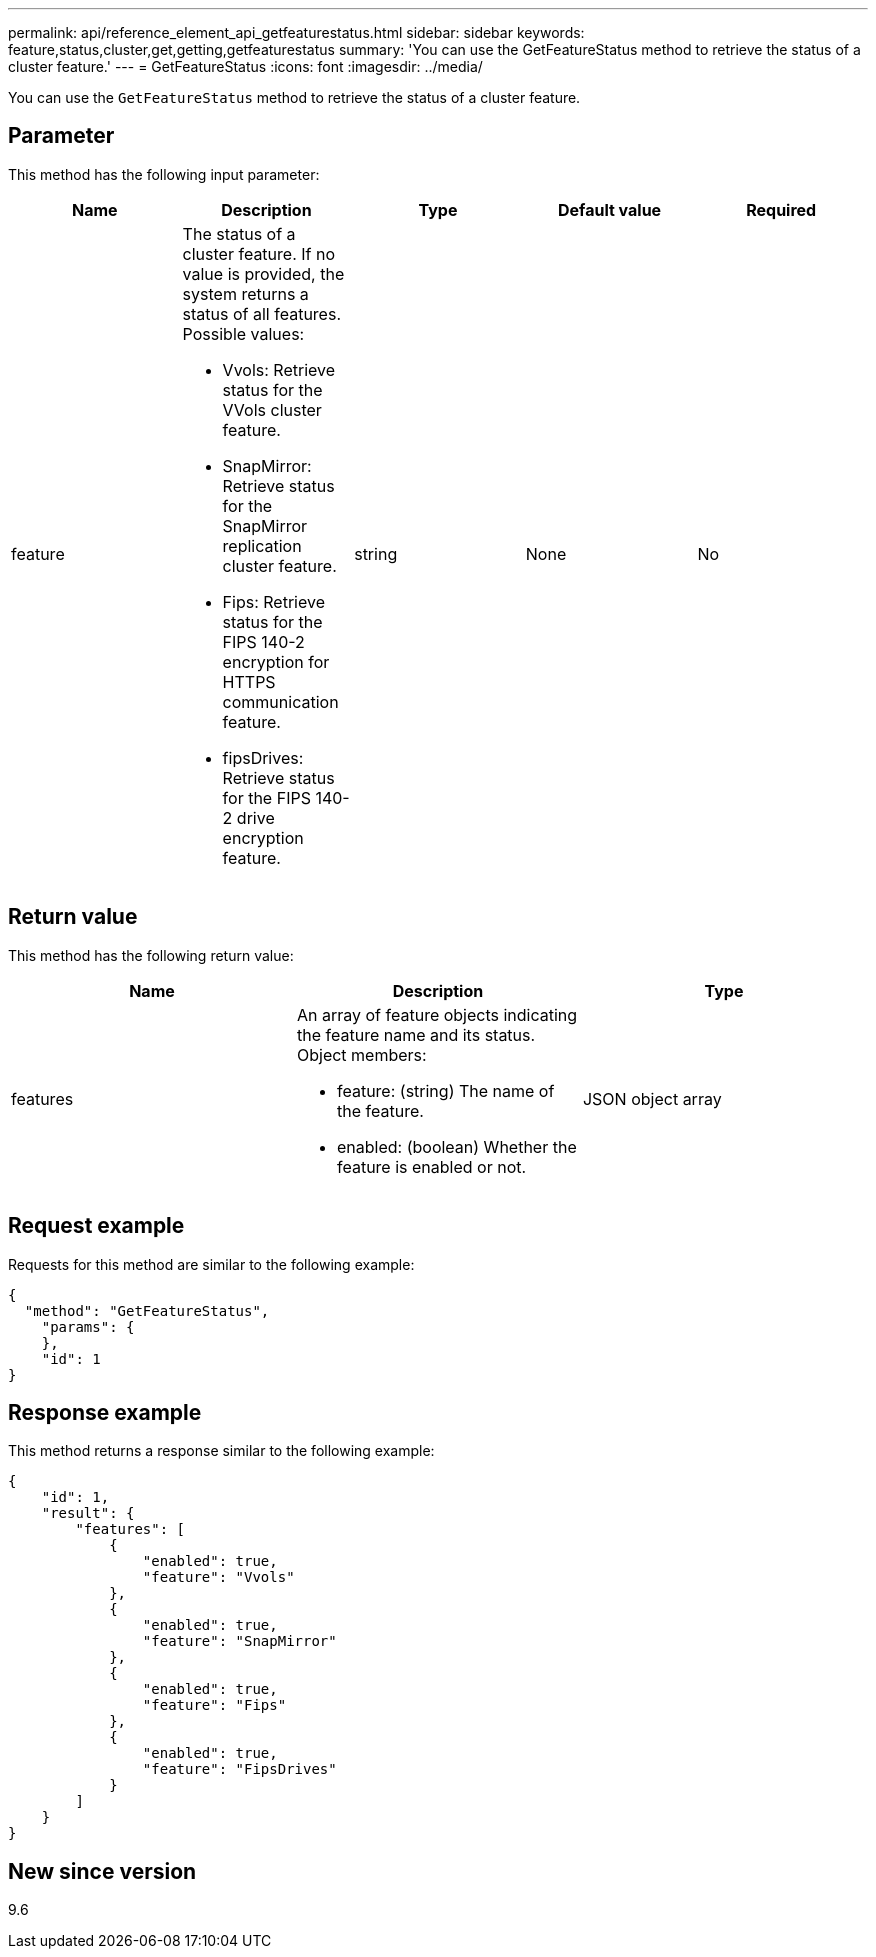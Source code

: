 ---
permalink: api/reference_element_api_getfeaturestatus.html
sidebar: sidebar
keywords: feature,status,cluster,get,getting,getfeaturestatus
summary: 'You can use the GetFeatureStatus method to retrieve the status of a cluster feature.'
---
= GetFeatureStatus
:icons: font
:imagesdir: ../media/

[.lead]
You can use the `GetFeatureStatus` method to retrieve the status of a cluster feature.

== Parameter

This method has the following input parameter:

[options="header"]
|===
|Name |Description |Type |Default value |Required
a|
feature
a|
The status of a cluster feature. If no value is provided, the system returns a status of all features. Possible values:

* Vvols: Retrieve status for the VVols cluster feature.
* SnapMirror: Retrieve status for the SnapMirror replication cluster feature.
* Fips: Retrieve status for the FIPS 140-2 encryption for HTTPS communication feature.
* fipsDrives: Retrieve status for the FIPS 140-2 drive encryption feature.

a|
string
a|
None
a|
No
|===

== Return value

This method has the following return value:

[options="header"]
|===
|Name |Description |Type
a|
features
a|
An array of feature objects indicating the feature name and its status. Object members:

* feature: (string) The name of the feature.
* enabled: (boolean) Whether the feature is enabled or not.

a|
JSON object array
|===

== Request example

Requests for this method are similar to the following example:

----
{
  "method": "GetFeatureStatus",
    "params": {
    },
    "id": 1
}
----

== Response example

This method returns a response similar to the following example:

----
{
    "id": 1,
    "result": {
        "features": [
            {
                "enabled": true,
                "feature": "Vvols"
            },
            {
                "enabled": true,
                "feature": "SnapMirror"
            },
            {
                "enabled": true,
                "feature": "Fips"
            },
            {
                "enabled": true,
                "feature": "FipsDrives"
            }
        ]
    }
}
----

== New since version

9.6
